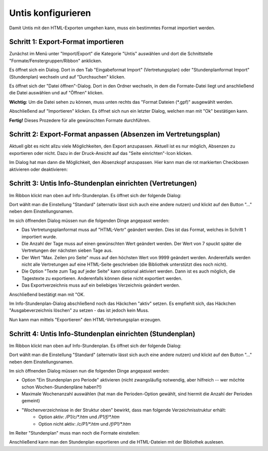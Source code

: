 Untis konfigurieren
===================

Damit Untis mit den HTML-Exporten umgehen kann, muss ein bestimmtes Format
importiert werden. 

Schritt 1: Export-Format importieren
####################################

Zunächst im Menü unter "Import/Export" die Kategorie "Untis" auswählen und dort die Schnittstelle "Formate/Fenstergruppen/Ribbon" anklicken.

.. image:: images/untis-import-1.png

Es öffnet sich ein Dialog. Dort in den Tab "Eingabeformat Import" (Vertretungsplan) oder "Stundenplanformat Import" (Stundenplan) wechseln und auf "Durchsuchen" klicken.

.. image:: images/untis-import-2.png

.. image:: images/untis-import-2-stundenplan.png

Es öffnet sich der "Datei öffnen"-Dialog. Dort in den Ordner wechseln, in dem die Formate-Datei liegt und anschließend die Datei auswählen und auf "Öffnen" klicken.

**Wichtig:** Um die Datei sehen zu können, muss unten rechts das "Format Dateien (*.gpf)" ausgewählt werden.

.. image:: images/untis-import-3.png

Abschließend auf "Importieren" klicken. Es öffnet sich nun ein letzter Dialog, welchen man mit "Ok" bestätigen kann.

.. image:: images/untis-import-4.png
.. image:: images/untis-import-4-stundenplan.png

**Fertig!** Dieses Prozedere für alle gewünschten Formate durchführen.

Schritt 2: Export-Format anpassen (Absenzen im Vertretungsplan)
###############################################################

Aktuell gibt es nicht allzu viele Möglichkeiten, den Export anzupassen. Aktuell ist es nur möglich, Absenzen zu exportieren oder nicht. Dazu in der Druck-Ansicht auf das "Seite einrichten"-Icon klicken.

.. image:: images/untis-anpassen-1.png

Im Dialog hat man dann die Möglichkeit, den Absenzkopf anzupassen. Hier kann man die rot markierten Checkboxen aktivieren oder deaktivieren:

.. image:: images/untis-anpassen-2.png

Schritt 3: Untis Info-Stundenplan einrichten (Vertretungen)
###########################################################

Im Ribbon klickt man oben auf Info-Stundenplan. Es öffnet sich der folgende Dialog:

.. image:: images/untis-export-1.png

Dort wählt man die Einstellung "Standard" (alternativ lässt sich auch eine andere nutzen) und klickt auf den Button "..." neben dem Einstellungsnamen.

Im sich öffnenden Dialog müssen nun die folgenden Dinge angepasst werden:

* Das Vertretungsplanformat muss auf "HTML-Vertr" geändert werden. Dies ist das Format, welches in Schritt 1 importiert wurde.
* Die Anzahl der Tage muss auf einen gewünschten Wert geändert werden. Der Wert von 7 spuckt später die Vertretungen der nächsten sieben Tage aus.
* Der Wert "Max. Zeilen pro Seite" muss auf den höchsten Wert von 9999 geändert werden. Anderenfalls werden nicht alle Vertretungen auf eine HTML-Seite geschrieben (die Bibliothek unterstützt dies noch nicht).
* Die Option "Texte zum Tag auf jeder Seite" kann optional aktiviert werden. Dann ist es auch möglich, die Tagestexte zu exportieren. Anderenfalls können diese nicht exportiert werden.
* Das Exportverzeichnis muss auf ein beliebiges Verzeichnis geändert werden.

.. image:: images/untis-export-2.png

Anschließend bestätigt man mit "OK.

Im Info-Stundenplan-Dialog abschließend noch das Häckchen "aktiv" setzen. Es empfiehlt sich, das Häckchen "Ausgabeverzeichnis löschen" zu setzen - das ist jedoch kein Muss.

Nun kann man mittels "Exportieren" den HTML-Vertretungsplan erzeugen.

Schritt 4: Untis Info-Stundenplan einrichten (Stundenplan)
###############################################

Im Ribbon klickt man oben auf Info-Stundenplan. Es öffnet sich der folgende Dialog:

.. image:: images/untis-export-stundenplan-1.png

Dort wählt man die Einstellung "Standard" (alternativ lässt sich auch eine andere nutzen) und klickt auf den Button "..." neben dem Einstellungsnamen.

Im sich öffnenden Dialog müssen nun die folgenden Dinge angepasst werden:

* Option "Ein Stundenplan pro Periode" aktivieren (nicht zwangsläufig notwendig, aber hilfreich -- wer möchte schon Wochen-Stundenpläne haben?!)
* Maximale Wochenanzahl auswählen (hat man die Perioden-Option gewählt, sind hiermit die Anzahl der Perioden gemeint)
* "Wochenverzeichnisse in der Struktur oben" bewirkt, dass man folgende Verzeichnisstruktur erhält:
    * Option aktiv: `/P1/c/*.htm` und `/P1/f/*.htm`
    * Option nicht aktiv: `/c/P1/*.htm` und `/f/P1/*.htm`

.. image:: images/untis-export-stundenplan-2.png

Im Reiter "Stundenplan" muss man noch die Formate einstellen:

.. image:: images/untis-export-stundenplan-3.png

Anschließend kann man den Stundenplan exportieren und die HTML-Dateien mit der Bibliothek auslesen.